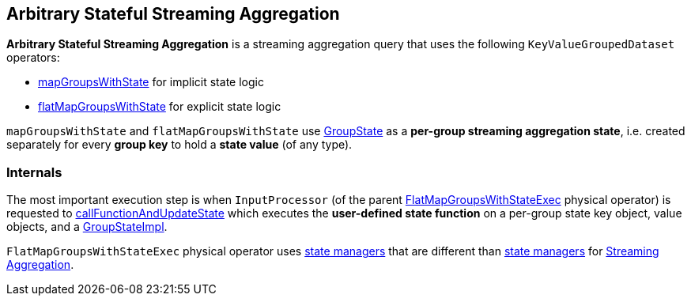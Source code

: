 == Arbitrary Stateful Streaming Aggregation

*Arbitrary Stateful Streaming Aggregation* is a streaming aggregation query that uses the following `KeyValueGroupedDataset` operators:

* <<spark-sql-streaming-KeyValueGroupedDataset.adoc#mapGroupsWithState, mapGroupsWithState>> for implicit state logic

* <<spark-sql-streaming-KeyValueGroupedDataset.adoc#flatMapGroupsWithState, flatMapGroupsWithState>> for explicit state logic

`mapGroupsWithState` and `flatMapGroupsWithState` use <<spark-sql-streaming-GroupState.adoc#, GroupState>> as a *per-group streaming aggregation state*, i.e. created separately for every *group key* to hold a *state value* (of any type).

=== [[internals]] Internals

The most important execution step is when `InputProcessor` (of the parent <<spark-sql-streaming-FlatMapGroupsWithStateExec.adoc#, FlatMapGroupsWithStateExec>> physical operator) is requested to <<spark-sql-streaming-InputProcessor.adoc#callFunctionAndUpdateState, callFunctionAndUpdateState>> which executes the *user-defined state function* on a per-group state key object, value objects, and a <<spark-sql-streaming-GroupStateImpl.adoc#, GroupStateImpl>>.

`FlatMapGroupsWithStateExec` physical operator uses <<spark-sql-streaming-StateManager.adoc#, state managers>> that are different than <<spark-sql-streaming-StreamingAggregationStateManager.adoc#, state managers>> for <<spark-sql-streaming-aggregation.adoc#, Streaming Aggregation>>.
